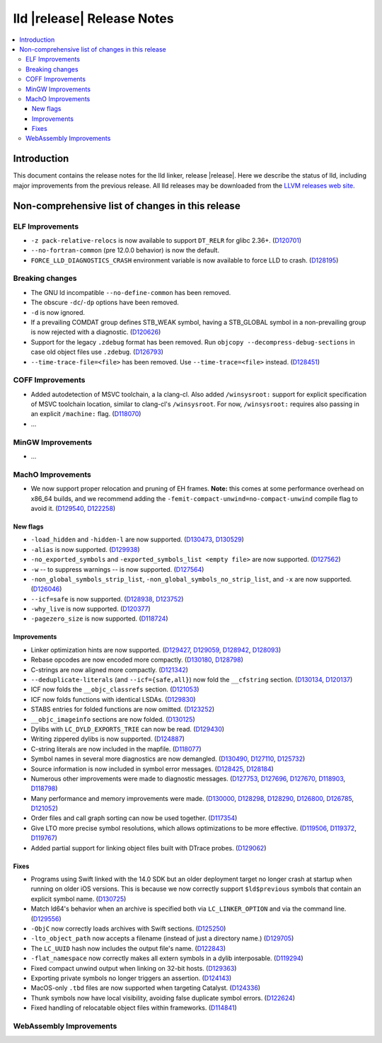 ===========================
lld |release| Release Notes
===========================

.. contents::
    :local:

.. only:: PreRelease

  .. warning::
     These are in-progress notes for the upcoming LLVM |release| release.
     Release notes for previous releases can be found on
     `the Download Page <https://releases.llvm.org/download.html>`_.

Introduction
============

This document contains the release notes for the lld linker, release |release|.
Here we describe the status of lld, including major improvements
from the previous release. All lld releases may be downloaded
from the `LLVM releases web site <https://llvm.org/releases/>`_.

Non-comprehensive list of changes in this release
=================================================

ELF Improvements
----------------

* ``-z pack-relative-relocs`` is now available to support ``DT_RELR`` for glibc 2.36+.
  (`D120701 <https://reviews.llvm.org/D120701>`_)
* ``--no-fortran-common`` (pre 12.0.0 behavior) is now the default.
* ``FORCE_LLD_DIAGNOSTICS_CRASH`` environment variable is now available to force LLD to crash.
  (`D128195 <https://reviews.llvm.org/D128195>`_)

Breaking changes
----------------

* The GNU ld incompatible ``--no-define-common`` has been removed.
* The obscure ``-dc``/``-dp`` options have been removed.
* ``-d`` is now ignored.
* If a prevailing COMDAT group defines STB_WEAK symbol, having a STB_GLOBAL symbol in a non-prevailing group is now rejected with a diagnostic.
  (`D120626 <https://reviews.llvm.org/D120626>`_)
* Support for the legacy ``.zdebug`` format has been removed. Run
  ``objcopy --decompress-debug-sections`` in case old object files use ``.zdebug``.
  (`D126793 <https://reviews.llvm.org/D126793>`_)
* ``--time-trace-file=<file>`` has been removed.
  Use ``--time-trace=<file>`` instead.
  (`D128451 <https://reviews.llvm.org/D128451>`_)

COFF Improvements
-----------------

* Added autodetection of MSVC toolchain, a la clang-cl.  Also added
  ``/winsysroot:`` support for explicit specification of MSVC toolchain
  location, similar to clang-cl's ``/winsysroot``. For now,
  ``/winsysroot:`` requires also passing in an explicit ``/machine:`` flag.
  (`D118070 <https://reviews.llvm.org/D118070>`_)
* ...

MinGW Improvements
------------------

* ...

MachO Improvements
------------------

* We now support proper relocation and pruning of EH frames. **Note:** this
  comes at some performance overhead on x86_64 builds, and we recommend adding
  the ``-femit-compact-unwind=no-compact-unwind`` compile flag to avoid it.
  (`D129540 <https://reviews.llvm.org/D129540>`_,
  `D122258 <https://reviews.llvm.org/D122258>`_)

New flags
#########

* ``-load_hidden`` and ``-hidden-l`` are now supported.
  (`D130473 <https://reviews.llvm.org/D130473>`_,
  `D130529 <https://reviews.llvm.org/D130529>`_)
* ``-alias`` is now supported. (`D129938 <https://reviews.llvm.org/D129938>`_)
* ``-no_exported_symbols`` and  ``-exported_symbols_list <empty file>`` are now
  supported. (`D127562 <https://reviews.llvm.org/D127562>`_)
* ``-w`` -- to suppress warnings -- is now supported.
  (`D127564 <https://reviews.llvm.org/D127564>`_)
* ``-non_global_symbols_strip_list``, ``-non_global_symbols_no_strip_list``, and
  ``-x`` are now supported. (`D126046 <https://reviews.llvm.org/D126046>`_)
* ``--icf=safe`` is now supported.
  (`D128938 <https://reviews.llvm.org/D128938>`_,
  `D123752 <https://reviews.llvm.org/D123752>`_)
* ``-why_live`` is now supported.
  (`D120377 <https://reviews.llvm.org/D120377>`_)
* ``-pagezero_size`` is now supported.
  (`D118724 <https://reviews.llvm.org/D118724>`_)

Improvements
############

* Linker optimization hints are now supported.
  (`D129427 <https://reviews.llvm.org/D129427>`_,
  `D129059 <https://reviews.llvm.org/D129059>`_,
  `D128942 <https://reviews.llvm.org/D128942>`_,
  `D128093 <https://reviews.llvm.org/D128093>`_)
* Rebase opcodes are now encoded more compactly.
  (`D130180 <https://reviews.llvm.org/D130180>`_,
  `D128798 <https://reviews.llvm.org/D128798>`_)
* C-strings are now aligned more compactly.
  (`D121342 <https://reviews.llvm.org/D121342>`_)
* ``--deduplicate-literals`` (and ``--icf={safe,all}``) now fold the
  ``__cfstring`` section.
  (`D130134  <https://reviews.llvm.org/D130134>`_,
  `D120137 <https://reviews.llvm.org/D120137>`_)
* ICF now folds the ``__objc_classrefs`` section.
  (`D121053 <https://reviews.llvm.org/D121053>`_)
* ICF now folds functions with identical LSDAs.
  (`D129830 <https://reviews.llvm.org/D129830>`_)
* STABS entries for folded functions are now omitted.
  (`D123252 <https://reviews.llvm.org/D123252>`_)
* ``__objc_imageinfo`` sections are now folded.
  (`D130125 <https://reviews.llvm.org/D130125>`_)
* Dylibs with ``LC_DYLD_EXPORTS_TRIE`` can now be read.
  (`D129430 <https://reviews.llvm.org/D129430>`_)
* Writing zippered dylibs is now supported.
  (`D124887 <https://reviews.llvm.org/D124887>`_)
* C-string literals are now included in the mapfile.
  (`D118077 <https://reviews.llvm.org/D118077>`_)
* Symbol names in several more diagnostics are now demangled.
  (`D130490 <https://reviews.llvm.org/D130490>`_,
  `D127110 <https://reviews.llvm.org/D127110>`_,
  `D125732 <https://reviews.llvm.org/D125732>`_)
* Source information is now included in symbol error messages.
  (`D128425 <https://reviews.llvm.org/D128425>`_,
  `D128184 <https://reviews.llvm.org/D128184>`_)
* Numerous other improvements were made to diagnostic messages.
  (`D127753 <https://reviews.llvm.org/D127753>`_,
  `D127696 <https://reviews.llvm.org/D127696>`_,
  `D127670 <https://reviews.llvm.org/D127670>`_,
  `D118903 <https://reviews.llvm.org/D118903>`_,
  `D118798 <https://reviews.llvm.org/D118798>`_)
* Many performance and memory improvements were made.
  (`D130000 <https://reviews.llvm.org/D130000>`_,
  `D128298 <https://reviews.llvm.org/D128298>`_,
  `D128290 <https://reviews.llvm.org/D128290>`_,
  `D126800 <https://reviews.llvm.org/D126800>`_,
  `D126785 <https://reviews.llvm.org/D126785>`_,
  `D121052 <https://reviews.llvm.org/D121052>`_)
* Order files and call graph sorting can now be used together.
  (`D117354 <https://reviews.llvm.org/D117354>`_)
* Give LTO more precise symbol resolutions, which allows optimizations to be
  more effective.
  (`D119506 <https://reviews.llvm.org/D119506>`_,
  `D119372 <https://reviews.llvm.org/D119372>`_,
  `D119767 <https://reviews.llvm.org/D119767>`_)
* Added partial support for linking object files built with DTrace probes.
  (`D129062 <https://reviews.llvm.org/D129062>`_)

Fixes
#####

* Programs using Swift linked with the 14.0 SDK but an older deployment target
  no longer crash at startup when running on older iOS versions. This is because
  we now correctly support ``$ld$previous`` symbols that contain an explicit
  symbol name. (`D130725 <https://reviews.llvm.org/D130725>`_)
* Match ld64's behavior when an archive is specified both via
  ``LC_LINKER_OPTION`` and via the command line.
  (`D129556 <https://reviews.llvm.org/D129556>`_)
* ``-ObjC`` now correctly loads archives with Swift sections.
  (`D125250 <https://reviews.llvm.org/D125250>`_)
* ``-lto_object_path`` now accepts a filename (instead of just a directory
  name.) (`D129705 <https://reviews.llvm.org/D129705>`_)
* The ``LC_UUID`` hash now includes the output file's name.
  (`D122843 <https://reviews.llvm.org/D122843>`_)
* ``-flat_namespace`` now correctly makes all extern symbols in a dylib
  interposable. (`D119294 <https://reviews.llvm.org/D119294>`_)
* Fixed compact unwind output when linking on 32-bit hosts.
  (`D129363 <https://reviews.llvm.org/D129363>`_)
* Exporting private symbols no longer triggers an assertion.
  (`D124143 <https://reviews.llvm.org/D124143>`_)
* MacOS-only ``.tbd`` files are now supported when targeting Catalyst.
  (`D124336 <https://reviews.llvm.org/D124336>`_)
* Thunk symbols now have local visibility, avoiding false duplicate symbol
  errors. (`D122624 <https://reviews.llvm.org/D122624>`_)
* Fixed handling of relocatable object files within frameworks.
  (`D114841 <https://reviews.llvm.org/D114841>`_)

WebAssembly Improvements
------------------------

